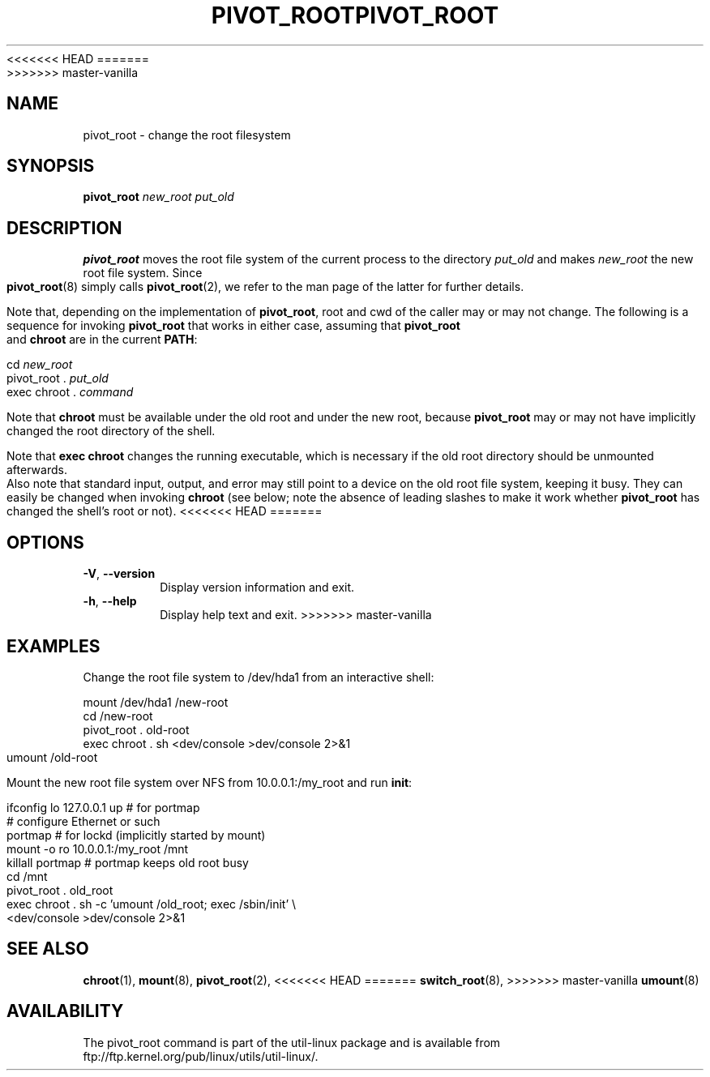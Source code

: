 <<<<<<< HEAD
.TH PIVOT_ROOT 8 "February 2000" "util-linux" "System Administration"
=======
.TH PIVOT_ROOT 8 "August 2011" "util-linux" "System Administration"
>>>>>>> master-vanilla
.SH NAME
pivot_root \- change the root filesystem
.SH SYNOPSIS
.B pivot_root
.I new_root put_old
.SH DESCRIPTION
\fBpivot_root\fP moves the root file system of the current process to the
directory \fIput_old\fP and makes \fInew_root\fP the new root file system.
Since \fBpivot_root\fP(8) simply calls \fBpivot_root\fP(2), we refer to
the man page of the latter for further details.

Note that, depending on the implementation of \fBpivot_root\fP, root and
cwd of the caller may or may not change. The following is a sequence for
invoking \fBpivot_root\fP that works in either case, assuming that
\fBpivot_root\fP and \fBchroot\fP are in the current \fBPATH\fP:
.sp
cd \fInew_root\fP
.br
pivot_root . \fIput_old\fP
.br
exec chroot . \fIcommand\fP
.sp
Note that \fBchroot\fP must be available under the old root and under the new
root, because \fBpivot_root\fP may or may not have implicitly changed the
root directory of the shell.

Note that \fBexec chroot\fP changes the running executable, which is
necessary if the old root directory should be unmounted afterwards.
Also note that standard input, output, and error may still point to a
device on the old root file system, keeping it busy. They can easily be
changed when invoking \fBchroot\fP (see below; note the absence of
leading slashes to make it work whether \fBpivot_root\fP has changed the
shell's root or not).
<<<<<<< HEAD
=======
.SH OPTIONS
.TP
\fB\-V\fR, \fB\-\-version\fR
Display version information and exit.
.TP
\fB\-h\fR, \fB\-\-help\fR
Display help text and exit.
>>>>>>> master-vanilla
.SH EXAMPLES
Change the root file system to /dev/hda1 from an interactive shell:
.sp
.nf
mount /dev/hda1 /new-root
cd /new-root
pivot_root . old-root
exec chroot . sh <dev/console >dev/console 2>&1
umount /old-root
.fi
.sp
Mount the new root file system over NFS from 10.0.0.1:/my_root and run
\fBinit\fP:
.sp
.nf
ifconfig lo 127.0.0.1 up   # for portmap
# configure Ethernet or such
portmap   # for lockd (implicitly started by mount)
mount -o ro 10.0.0.1:/my_root /mnt
killall portmap   # portmap keeps old root busy
cd /mnt
pivot_root . old_root
exec chroot . sh -c 'umount /old_root; exec /sbin/init' \\
  <dev/console >dev/console 2>&1
.fi
.SH "SEE ALSO"
.BR chroot (1),
.BR mount (8),
.BR pivot_root (2),
<<<<<<< HEAD
=======
.BR switch_root (8),
>>>>>>> master-vanilla
.BR umount (8)
.SH AVAILABILITY
The pivot_root command is part of the util-linux package and is available from
ftp://ftp.kernel.org/pub/linux/utils/util-linux/.
